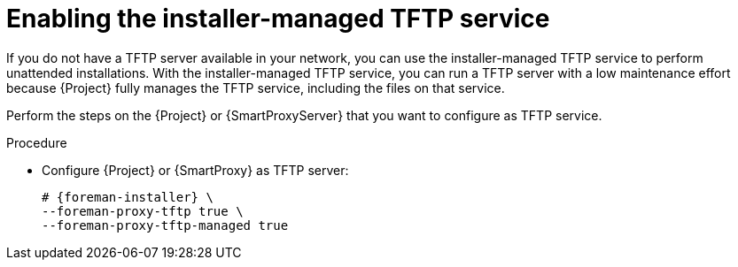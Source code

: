 [id="enabling-the-installer-managed-tftp-service"]
= Enabling the installer-managed TFTP service

If you do not have a TFTP server available in your network, you can use the installer-managed TFTP service to perform unattended installations.
With the installer-managed TFTP service, you can run a TFTP server with a low maintenance effort because {Project} fully manages the TFTP service, including the files on that service.

Perform the steps on the {Project} or {SmartProxyServer} that you want to configure as TFTP service.

.Procedure
* Configure {Project} or {SmartProxy} as TFTP server:
+
[options="nowrap",subs="+quotes,attributes"]
....
# {foreman-installer} \
--foreman-proxy-tftp true \
--foreman-proxy-tftp-managed true
....
